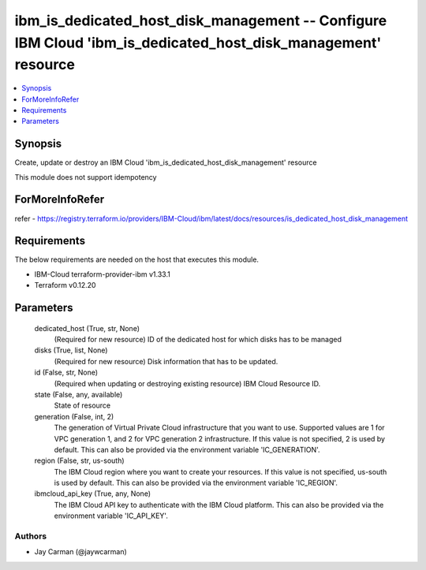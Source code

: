 
ibm_is_dedicated_host_disk_management -- Configure IBM Cloud 'ibm_is_dedicated_host_disk_management' resource
=============================================================================================================

.. contents::
   :local:
   :depth: 1


Synopsis
--------

Create, update or destroy an IBM Cloud 'ibm_is_dedicated_host_disk_management' resource

This module does not support idempotency


ForMoreInfoRefer
----------------
refer - https://registry.terraform.io/providers/IBM-Cloud/ibm/latest/docs/resources/is_dedicated_host_disk_management

Requirements
------------
The below requirements are needed on the host that executes this module.

- IBM-Cloud terraform-provider-ibm v1.33.1
- Terraform v0.12.20



Parameters
----------

  dedicated_host (True, str, None)
    (Required for new resource) ID of the dedicated host for which disks has to be managed


  disks (True, list, None)
    (Required for new resource) Disk information that has to be updated.


  id (False, str, None)
    (Required when updating or destroying existing resource) IBM Cloud Resource ID.


  state (False, any, available)
    State of resource


  generation (False, int, 2)
    The generation of Virtual Private Cloud infrastructure that you want to use. Supported values are 1 for VPC generation 1, and 2 for VPC generation 2 infrastructure. If this value is not specified, 2 is used by default. This can also be provided via the environment variable 'IC_GENERATION'.


  region (False, str, us-south)
    The IBM Cloud region where you want to create your resources. If this value is not specified, us-south is used by default. This can also be provided via the environment variable 'IC_REGION'.


  ibmcloud_api_key (True, any, None)
    The IBM Cloud API key to authenticate with the IBM Cloud platform. This can also be provided via the environment variable 'IC_API_KEY'.













Authors
~~~~~~~

- Jay Carman (@jaywcarman)

